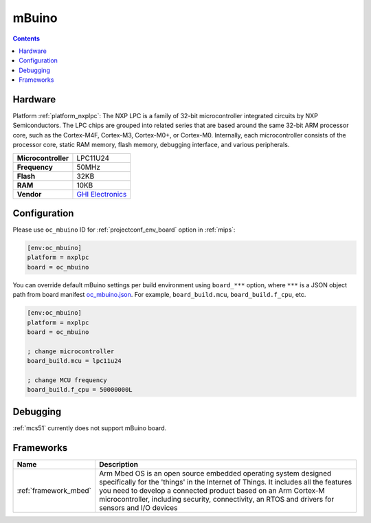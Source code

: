 
.. _board_nxplpc_oc_mbuino:

mBuino
======

.. contents::

Hardware
--------

Platform :ref:`platform_nxplpc`: The NXP LPC is a family of 32-bit microcontroller integrated circuits by NXP Semiconductors. The LPC chips are grouped into related series that are based around the same 32-bit ARM processor core, such as the Cortex-M4F, Cortex-M3, Cortex-M0+, or Cortex-M0. Internally, each microcontroller consists of the processor core, static RAM memory, flash memory, debugging interface, and various peripherals.

.. list-table::

  * - **Microcontroller**
    - LPC11U24
  * - **Frequency**
    - 50MHz
  * - **Flash**
    - 32KB
  * - **RAM**
    - 10KB
  * - **Vendor**
    - `GHI Electronics <https://developer.mbed.org/platforms/mBuino/?utm_source=platformio.org&utm_medium=docs>`__


Configuration
-------------

Please use ``oc_mbuino`` ID for :ref:`projectconf_env_board` option in :ref:`mips`:

.. code-block:: ini

  [env:oc_mbuino]
  platform = nxplpc
  board = oc_mbuino

You can override default mBuino settings per build environment using
``board_***`` option, where ``***`` is a JSON object path from
board manifest `oc_mbuino.json <https://github.com/platformio/platform-nxplpc/blob/master/boards/oc_mbuino.json>`_. For example,
``board_build.mcu``, ``board_build.f_cpu``, etc.

.. code-block:: ini

  [env:oc_mbuino]
  platform = nxplpc
  board = oc_mbuino

  ; change microcontroller
  board_build.mcu = lpc11u24

  ; change MCU frequency
  board_build.f_cpu = 50000000L

Debugging
---------
:ref:`mcs51` currently does not support mBuino board.

Frameworks
----------
.. list-table::
    :header-rows:  1

    * - Name
      - Description

    * - :ref:`framework_mbed`
      - Arm Mbed OS is an open source embedded operating system designed specifically for the 'things' in the Internet of Things. It includes all the features you need to develop a connected product based on an Arm Cortex-M microcontroller, including security, connectivity, an RTOS and drivers for sensors and I/O devices
